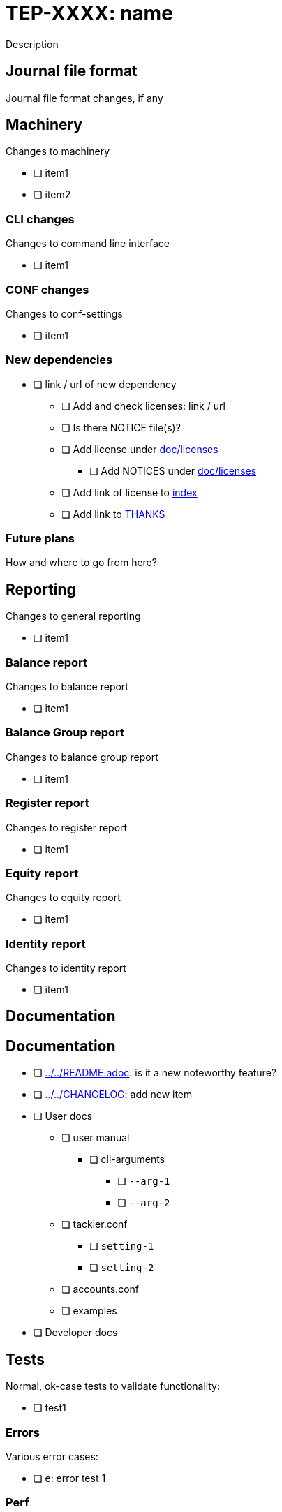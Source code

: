 = TEP-XXXX: name

Description


== Journal file format

Journal file format changes, if any


== Machinery

Changes to machinery

* [ ] item1
* [ ] item2


=== CLI changes

Changes to command line interface

* [ ] item1


=== CONF changes

Changes to conf-settings

* [ ] item1


=== New dependencies

* [ ] link / url of new dependency
** [ ] Add and check licenses: link / url
** [ ] Is there NOTICE file(s)?
** [ ] Add license under link:../licenses[doc/licenses]
*** [ ] Add NOTICES under link:../licenses[doc/licenses]
** [ ] Add link of license to link:../readme.adoc[index]
** [ ] Add link to link:../../THANKS.adoc[THANKS]


=== Future plans

How and where to go from here?


== Reporting

Changes to general reporting

* [ ] item1


=== Balance report

Changes to balance report

* [ ] item1


=== Balance Group report

Changes to balance group report

* [ ] item1


=== Register report

Changes to register report

* [ ] item1


=== Equity report

Changes to equity report

* [ ] item1


=== Identity report

Changes to identity report

* [ ] item1


== Documentation

== Documentation

* [ ] link:../../README.adoc[]: is it a new noteworthy feature?
* [ ] link:../../CHANGELOG[]: add new item
* [ ] User docs
** [ ] user manual
*** [ ] cli-arguments
**** [ ] `--arg-1`
**** [ ] `--arg-2`
** [ ] tackler.conf
*** [ ] `setting-1`
*** [ ] `setting-2`
** [ ] accounts.conf
** [ ] examples
* [ ] Developer docs

== Tests

Normal, ok-case tests to validate functionality:

* [ ] test1

=== Errors

Various error cases:

* [ ] e: error test 1

=== Perf

Is there need to run or create new perf tests?

* [ ] perf tests

=== Metadata for test coverage tracking

....
features:
  - feature:
      id: uuid
      subject: "one-line description of main feature"

  - feature:
      id: uuid
      parent: uuid-of-parent
      subject: "one-line description of sub feature"
....
